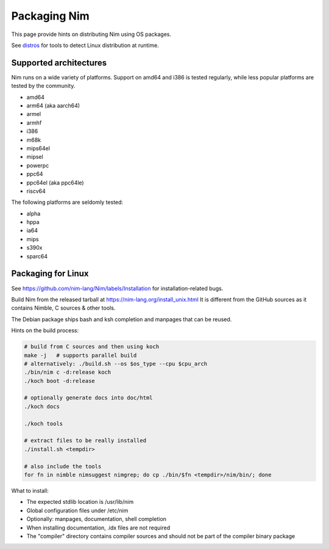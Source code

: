 =============
Packaging Nim
=============

This page provide hints on distributing Nim using OS packages.

See `distros <distros.html>`_ for tools to detect Linux distribution at runtime.

Supported architectures
-----------------------

Nim runs on a wide variety of platforms. Support on amd64 and i386 is tested regularly, while less popular platforms are tested by the community.

- amd64
- arm64 (aka aarch64)
- armel
- armhf
- i386
- m68k
- mips64el
- mipsel
- powerpc
- ppc64
- ppc64el (aka ppc64le)
- riscv64

The following platforms are seldomly tested:

- alpha
- hppa
- ia64
- mips
- s390x
- sparc64

Packaging for Linux
-------------------

See https://github.com/nim-lang/Nim/labels/Installation for installation-related bugs.

Build Nim from the released tarball at https://nim-lang.org/install_unix.html
It is different from the GitHub sources as it contains Nimble, C sources & other tools.

The Debian package ships bash and ksh completion and manpages that can be reused.

Hints on the build process:

.. code:: cmd

   # build from C sources and then using koch
   make -j   # supports parallel build
   # alternatively: ./build.sh --os $os_type --cpu $cpu_arch
   ./bin/nim c -d:release koch
   ./koch boot -d:release

   # optionally generate docs into doc/html
   ./koch docs

   ./koch tools

   # extract files to be really installed
   ./install.sh <tempdir>

   # also include the tools
   for fn in nimble nimsuggest nimgrep; do cp ./bin/$fn <tempdir>/nim/bin/; done

What to install:

- The expected stdlib location is /usr/lib/nim
- Global configuration files under /etc/nim
- Optionally: manpages, documentation, shell completion
- When installing documentation, .idx files are not required
- The "compiler" directory contains compiler sources and should not be part of the compiler binary package
